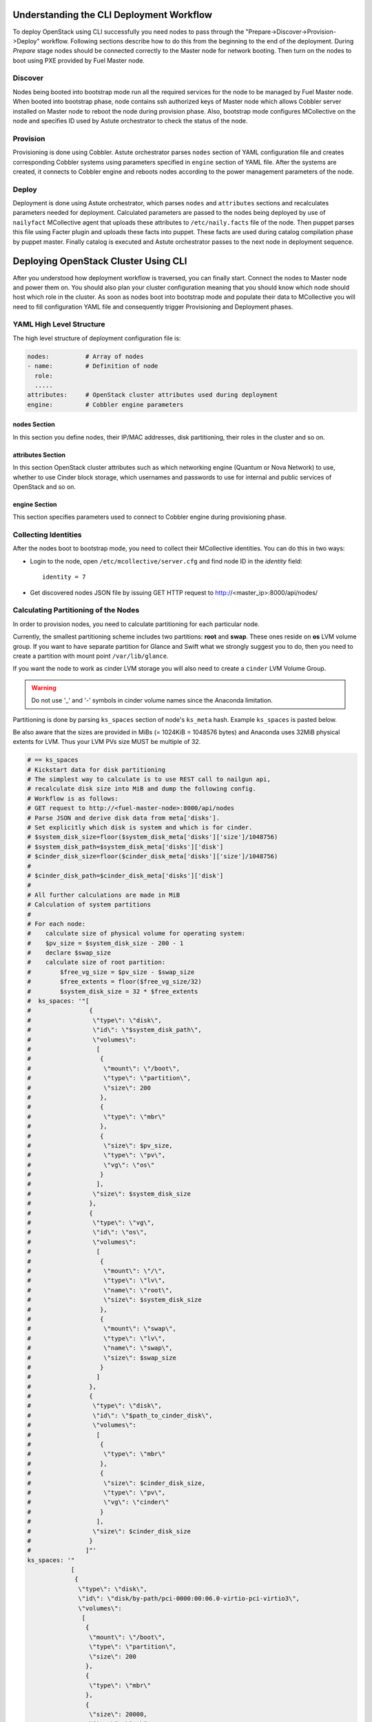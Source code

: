 .. raw:: pdf

   PageBreak

.. index:: CLI Deployment Workflow

Understanding the CLI Deployment Workflow
=========================================

To deploy OpenStack using CLI successfully you need nodes to pass through the 
"Prepare->Discover->Provision->Deploy" workflow. Following sections describe how 
to do this from the beginning to the end of the deployment.
During `Prepare` stage nodes should be connected correctly to the Master node for 
network booting. Then turn on the nodes to boot using PXE provided by Fuel Master node.

Discover
--------

Nodes being booted into bootstrap mode run all the required services for the node 
to be managed by Fuel Master node. When booted into bootstrap phase, node 
contains ssh authorized keys of Master node which allows Cobbler server installed
on Master node to reboot the node during provision phase. Also, bootstrap mode 
configures MCollective on the node and specifies ID used by Astute orchestrator 
to check the status of the node.

Provision
---------

Provisioning is done using Cobbler. Astute orchestrator parses ``nodes`` section 
of YAML configuration file and creates corresponding Cobbler systems using 
parameters specified in ``engine`` section of YAML file. After the systems are 
created, it connects to Cobbler engine and reboots nodes according to the power 
management parameters of the node. 

Deploy
------

Deployment is done using Astute orchestrator, which parses ``nodes`` and 
``attributes`` sections and recalculates parameters needed for deployment.
Calculated parameters are passed to the nodes being deployed by use of 
``nailyfact`` MCollective agent that uploads these attributes to
``/etc/naily.facts`` file of the node. Then puppet parses this file using 
Facter plugin and uploads these facts into puppet. These facts are used 
during catalog compilation phase by puppet master. Finally catalog is executed 
and Astute orchestrator passes to the next node in deployment sequence.

.. raw:: pdf

   PageBreak

.. index:: Deploying Using CLI

Deploying OpenStack Cluster Using CLI
=====================================

.. contents :local:

After you understood how deployment workflow is traversed, you can finally start. 
Connect the nodes to Master node and power them on. You should also plan your 
cluster configuration meaning that you should know which node should host which 
role in the cluster. As soon as nodes boot into bootstrap mode and populate 
their data to MCollective you will need to fill configuration YAML file and
consequently trigger Provisioning and Deployment phases.

YAML High Level Structure
-------------------------

The high level structure of deployment configuration file is:

.. code-block:: yaml

  nodes:          # Array of nodes
  - name:         # Definition of node 
    role:
    .....           
  attributes:     # OpenStack cluster attributes used during deployment
  engine:         # Cobbler engine parameters

nodes Section
+++++++++++++

In this section you define nodes, their IP/MAC addresses, disk partitioning, 
their roles in the cluster and so on. 

attributes Section
++++++++++++++++++

In this section OpenStack cluster attributes such as which networking engine 
(Quantum or Nova Network) to use, whether to use Cinder block storage, which 
usernames and passwords to use for internal and public services of
OpenStack and so on.

engine Section
++++++++++++++

This section specifies parameters used to connect to Cobbler engine during 
provisioning phase.

Collecting Identities
---------------------

After the nodes boot to bootstrap mode, you need to collect their MCollective 
identities. You can do this in two ways:

- Login to the node, open ``/etc/mcollective/server.cfg`` and find node ID in 
  the `identity` field::

    identity = 7
  
- Get discovered nodes JSON file by issuing GET HTTP request to 
  http://<master_ip>:8000/api/nodes/

Calculating Partitioning of the Nodes
-------------------------------------

In order to provision nodes, you need to calculate partitioning for each 
particular node. 

Currently, the smallest partitioning scheme includes two partitions: **root** 
and **swap**. These ones reside on **os** LVM volume group. If you want
to have separate partition for Glance and Swift what we strongly suggest you 
to do, then you need to create a partition with mount point ``/var/lib/glance``.

If you want the node to work as cinder LVM storage you will also need to 
create a ``cinder`` LVM Volume Group.

.. warning:: Do not use '_' and '-' symbols in cinder volume names since the 
  Anaconda limitation.

Partitioning is done by parsing ``ks_spaces`` section of node's ``ks_meta`` hash.
Example ``ks_spaces`` is pasted below.

Be also aware that the sizes are provided in MiBs (= 1024KiB = 1048576 bytes) 
and Anaconda uses 32MiB physical extents for LVM. 
Thus your LVM PVs size MUST be multiple of 32.

.. code-block:: yaml

  # == ks_spaces
  # Kickstart data for disk partitioning
  # The simplest way to calculate is to use REST call to nailgun api,
  # recalculate disk size into MiB and dump the following config. 
  # Workflow is as follows:
  # GET request to http://<fuel-master-node>:8000/api/nodes
  # Parse JSON and derive disk data from meta['disks']. 
  # Set explicitly which disk is system and which is for cinder.
  # $system_disk_size=floor($system_disk_meta['disks']['size']/1048756)
  # $system_disk_path=$system_disk_meta['disks']['disk']
  # $cinder_disk_size=floor($cinder_disk_meta['disks']['size']/1048756)
  #
  # $cinder_disk_path=$cinder_disk_meta['disks']['disk']
  #
  # All further calculations are made in MiB
  # Calculation of system partitions
  #
  # For each node:
  #    calculate size of physical volume for operating system:
  #    $pv_size = $system_disk_size - 200 - 1
  #    declare $swap_size
  #    calculate size of root partition:
  #        $free_vg_size = $pv_size - $swap_size
  #        $free_extents = floor($free_vg_size/32)
  #        $system_disk_size = 32 * $free_extents 
  #  ks_spaces: '"[
  #                {
  #                 \"type\": \"disk\", 
  #                 \"id\": \"$system_disk_path\",
  #                 \"volumes\":
  #                  [
  #                   {
  #                    \"mount\": \"/boot\", 
  #                    \"type\": \"partition\", 
  #                    \"size\": 200
  #                   },
  #                   {
  #                    \"type\": \"mbr\"
  #                   },
  #                   {
  #                    \"size\": $pv_size, 
  #                    \"type\": \"pv\", 
  #                    \"vg\": \"os\"
  #                   }
  #                  ],
  #                 \"size\": $system_disk_size
  #                },
  #                {
  #                 \"type\": \"vg\", 
  #                 \"id\": \"os\", 
  #                 \"volumes\":
  #                  [
  #                   {
  #                    \"mount\": \"/\", 
  #                    \"type\": \"lv\", 
  #                    \"name\": \"root\", 
  #                    \"size\": $system_disk_size 
  #                   },
  #                   {
  #                    \"mount\": \"swap\", 
  #                    \"type\": \"lv\", 
  #                    \"name\": \"swap\", 
  #                    \"size\": $swap_size
  #                   }
  #                  ]
  #                },
  #                {
  #                 \"type\": \"disk\", 
  #                 \"id\": \"$path_to_cinder_disk\",
  #                 \"volumes\":
  #                  [
  #                   {
  #                    \"type\": \"mbr\"
  #                   },
  #                   {
  #                    \"size\": $cinder_disk_size, 
  #                    \"type\": \"pv\", 
  #                    \"vg\": \"cinder\"
  #                   }
  #                  ],
  #                 \"size\": $cinder_disk_size
  #                }
  #               ]"'
  ks_spaces: '"
              [
               {
                \"type\": \"disk\", 
                \"id\": \"disk/by-path/pci-0000:00:06.0-virtio-pci-virtio3\",
                \"volumes\": 
                 [
                  {
                   \"mount\": \"/boot\", 
                   \"type\": \"partition\", 
                   \"size\": 200
                  },
                  {
                   \"type\": \"mbr\"
                  }, 
                  {
                   \"size\": 20000, 
                   \"type\": \"pv\", 
                   \"vg\": \"os\"
                  }
                 ],
                \"size\": 20480
               }, 
               {
                \"type\": \"vg\", 
                \"id\": \"os\", 
                \"volumes\": 
                 [
                  {
                   \"mount\": \"/\", 
                   \"type\": \"lv\", 
                   \"name\": \"root\", 
                   \"size\": 10240
                  }, 
                  {
                   \"mount\": \"swap\", 
                   \"type\": \"lv\", 
                   \"name\": \"swap\", 
                   \"size\": 2048
                  }
                 ]
               }
              ]"'

.. raw:: pdf

   PageBreak

.. index:: Configuring Nodes for Provisioning

Configuring Nodes for Provisioning
==================================

In order to provision nodes you need to configure ``nodes`` section of YAML 
file for each node.
Sample YAML configuration for provisioning is listed below:

.. code-block:: yaml

  nodes: 
    # == id 
    # MCollective node id in mcollective server.cfg.
  - id: 1
    # == uid
    # UID of the node for deployment engine. Should be equal to `id`
    uid: 1  
    # == mac
    # MAC address of the interface being used for network boot.
    mac: 64:43:7B:CA:56:DD
    # == name
    # name of the system in cobbler
    name: controller-01
    # == ip
    # IP issued by cobbler DHCP server to this node during network boot.
    ip: 10.20.0.94
    # == profile
    # Cobbler profile for the node. 
    # Default: centos-x86_64
    # [centos-x86_64|rhel-x86_64]
    # CAUTION:
    # rhel-x86_64 is created only after rpmcache class is run on master node
    # and currently not supported in CLI mode
    profile: centos-x86_64
    # == fqdn
    # Fully-qualified domain name of the node
    fqdn: controller-01.domain.tld
    # == power_type
    # Cobbler power-type. Consult cobbler documentation for available options.
    # Default: ssh
    power_type: ssh
    # == power_user
    # Username for cobbler to manage power of this machine
    # Default: unset
    power_user: root
    # == power_pass
    # Password/credentials for cobbler to manage power of this machine
    # Default: unset
    power_pass: /root/.ssh/bootstrap.rsa
    # == power_address
    # IP address of the device managing the node power state.
    # Default: unset
    power_address: 10.20.0.94
    # == netboot_enabled
    # Disable/enable netboot for this node.
    netboot_enabled: '1'
    # == name_servers
    # DNS name servers for this node during provisioning phase.
    name_servers: ! '"10.20.0.2"'
    # == puppet_master
    # Hostname or IP address of puppet master node
    puppet_master: fuel.domain.tld
    # == ks_meta
    # Kickstart metadata used during provisioning
    ks_meta: 
      # == ks_spaces
      # Kickstart data for disk partitioning
      # The simplest way to calculate is to use REST call to nailgun api,
      # recalculate disk size into MiB and dump the following config. 
      # Workflow is as follows:
      # GET request to http://<fuel-master-node>:8000/api/nodes
      # Parse JSON and derive disk data from meta['disks']. 
      # Set explicitly which disk is system and which is for cinder.
      # $system_disk_size=floor($system_disk_meta['disks']['size']/1048756)
      # $system_disk_path=$system_disk_meta['disks']['disk']
      # $cinder_disk_size=floor($cinder_disk_meta['disks']['size']/1048756)
      #
      # $cinder_disk_path=$cinder_disk_meta['disks']['disk']
      #
      # All further calculations are made in MiB
      # Calculation of system partitions
      #
      # For each node:
      #    calculate size of physical volume for operating system:
      #    $pv_size = $system_disk_size - 200 - 1
      #    declare $swap_size
      #    calculate size of root partition:
      #        $free_vg_size = $pv_size - $swap_size
      #        $free_extents = floor($free_vg_size/32)
      #        $system_disk_size = 32 * $free_extents 
      #  ks_spaces: '"[
      #                {
      #                 \"type\": \"disk\", 
      #                 \"id\": \"$system_disk_path\",
      #                 \"volumes\":
      #                  [
      #                   {
      #                    \"mount\": \"/boot\", 
      #                    \"type\": \"partition\", 
      #                    \"size\": 200
      #                   },
      #                   {
      #                    \"type\": \"mbr\"
      #                   },
      #                   {
      #                    \"size\": $pv_size, 
      #                    \"type\": \"pv\", 
      #                    \"vg\": \"os\"
      #                   }
      #                  ],
      #                 \"size\": $system_disk_size
      #                },
      #                {
      #                 \"type\": \"vg\", 
      #                 \"id\": \"os\", 
      #                 \"volumes\":
      #                  [
      #                   {
      #                    \"mount\": \"/\", 
      #                    \"type\": \"lv\", 
      #                    \"name\": \"root\", 
      #                    \"size\": $system_disk_size 
      #                   },
      #                   {
      #                    \"mount\": \"swap\", 
      #                    \"type\": \"lv\", 
      #                    \"name\": \"swap\", 
      #                    \"size\": $swap_size
      #                   }
      #                  ]
      #                },
      #                {
      #                 \"type\": \"disk\", 
      #                 \"id\": \"$path_to_cinder_disk\",
      #                 \"volumes\":
      #                  [
      #                   {
      #                    \"type\": \"mbr\"
      #                   },
      #                   {
      #                    \"size\": $cinder_disk_size, 
      #                    \"type\": \"pv\", 
      #                    \"vg\": \"cinder\"
      #                   }
      #                  ],
      #                 \"size\": $cinder_disk_size
      #                }
      #               ]"'
      ks_spaces: '"[
                    {
                     \"type\": \"disk\", 
                     \"id\": \"disk/by-path/pci-0000:00:06.0-virtio-pci-virtio3\",
                     \"volumes\": 
                      [
                       {
                        \"mount\": \"/boot\", 
                        \"type\": \"partition\", 
                        \"size\": 200
                       },
                       {
                        \"type\": \"mbr\"
                       }, 
                       {
                        \"size\": 20000, 
                        \"type\": \"pv\", 
                        \"vg\": \"os\"
                       }
                      ],
                     \"size\": 20480
                    }, 
                    {
                     \"type\": \"vg\", 
                     \"id\": \"os\", 
                     \"volumes\": 
                      [
                       {
                        \"mount\":\"/\", 
                        \"type\": \"lv\", 
                        \"name\": \"root\", 
                        \"size\": 10240 
                       }, 
                       {
                        \"mount\": \"swap\", 
                        \"type\": \"lv\", 
                        \"name\": \"swap\", 
                        \"size\": 2048
                       }
                      ]
                    }
                   ]"'
      # == mco_enable
      # If mcollective should be installed and enabled on the node
      mco_enable: 1
      # == mco_vhost
      # Mcollective AMQP virtual host
      mco_vhost: mcollective
      # == mco_pskey
      # **NOT USED** 
      mco_pskey: unset
      # == mco_user
      # Mcollective AMQP user
      mco_user: mcollective
      # == puppet_enable
      # should puppet agent start on boot
      # Default: 0
      puppet_enable: 0
      # == install_log_2_syslog
      # Enable/disable on boot remote logging
      # Default: 1
      install_log_2_syslog: 1
      # == mco_password
      # Mcollective AMQP password
      mco_password: marionette
      # == puppet_auto_setup
      # Whether to install puppet during provisioning
      # Default: 1
      puppet_auto_setup: 1
      # == puppet_master
      # hostname or IP of puppet master server 
      puppet_master: fuel.domain.tld
      # == puppet_auto_setup
      # Whether to install mcollective during provisioning
      # Default: 1
      mco_auto_setup: 1
      # == auth_key
      # Public RSA key to be added to cobbler authorized keys 
      auth_key: ! '""'
      # == puppet_version
      # Which puppet version to install on the node
      puppet_version: 2.7.19
      # == mco_connector
      # Mcollective AMQP driver.
      # Default: rabbitmq
      mco_connector: rabbitmq
      # == mco_host
      # AMQP host to which Mcollective agent should connect
      mco_host: 10.20.0.2
    # == interfaces
    # Hash of interfaces configured during provision state
    interfaces:
      eth0:
        ip_address: 10.20.0.94
        netmask: 255.255.255.0
        dns_name: controller-01.domain.tld
        static: '1'
        mac_address: 64:43:7B:CA:56:DD
    # == interfaces_extra
    # extra interfaces information
    interfaces_extra:
      eth2:
        onboot: 'no'
        peerdns: 'no'
      eth1:
        onboot: 'no'
        peerdns: 'no'
      eth0:
        onboot: 'yes'
        peerdns: 'no'
    # == meta
    # Metadata needed for log parsing during deployment jobs.
    meta:
      # == Array of hashes of interfaces
      interfaces:
      - mac: 64:D8:E1:F6:66:43 
        max_speed: 100
        name: <iface name>
        ip: <IP>
        netmask: <Netmask>
        current_speed: <Integer>
      - mac: 64:C8:E2:3B:FD:6E
        max_speed: 100
        name: eth1
        ip: 10.21.0.94
        netmask: 255.255.255.0
        current_speed: 100
      disks:
      - model: VBOX HARDDISK
        disk: disk/by-path/pci-0000:00:0d.0-scsi-2:0:0:0
        name: sdc
        size: 2411724800000
      - model: VBOX HARDDISK
        disk: disk/by-path/pci-0000:00:0d.0-scsi-1:0:0:0
        name: sdb
        size: 536870912000
      - model: VBOX HARDDISK
        disk: disk/by-path/pci-0000:00:0d.0-scsi-0:0:0:0
        name: sda
        size: 17179869184
      system:
        serial: '0'
        version: '1.2'
        fqdn: bootstrap
        family: Virtual Machine
        manufacturer: VirtualBox
    error_type: 

After you populate YAML file with all the required data, fire Astute 
orchestrator and point it to corresponding YAML file:

.. code-block:: bash

  [root@fuel ~]# astute -f simple.yaml -c provision

Wait for command to finish. Now you can start configuring OpenStack cluster 
parameters.

.. raw:: pdf

   PageBreak

.. index:: Configuring Nodes for Deployment

Configuring Nodes for Deployment
================================

Node Configuration
------------------

In order to deploy OpenStack cluster, you need to populate each node's ``nodes`` 
section of the file with data related to deployment.

.. code-block:: yaml

  nodes:
  ..... 
    # == role
    # Specifies role of the node
    # [primary-controller|controller|storage|swift-proxy|primary-swift-proxy]
    # Default: unspecified
    role: primary-controller
    # == network_data
    # Array of network interfaces hashes
    # ===  name: scalar or array of one or more of 
    # [management|fixed|public|storage]
    # ==== 'management' is used for internal communication
    # ==== 'public' is used for public endpoints
    # ==== 'storage' is used for cinder and swift storage networks
    # ==== 'fixed' is used for traffic passing between VMs in Quantum 'vlan' 
    #      segmentation mode or with Nova Network enabled
    # ===  ip: IP address to be configured by puppet on this interface
    # ===  dev: interface device name
    # ===  netmask: network mask for the interface
    # ===  vlan:  vlan ID for the interface
    # ===  gateway: IP address of gateway (**not used**)
    network_data:
    - name: public
      ip: 10.20.0.94
      dev: eth0
      netmask: 255.255.255.0
      gateway: 10.20.0.1
    - name:
      - management
      - storage
      ip: 10.20.1.94
      netmask: 255.255.255.0
      dev: eth1
    - name: fixed
      dev: eth2
    # == public_br
    # Name of the public bridge for Quantum-enabled configuration
    public_br: br-ex
    # == internal_br
    # Name of the internal bridge for Quantum-enabled configuration
    internal_br: br-mgmt

General Parameters
------------------

Once nodes are populated with role and networking information, 
it is time to set some general parameters for deployment.

.. code-block:: yaml

  attributes:
  ....
    # == master_ip
    # IP of puppet master.
  - master_ip: 10.20.0.2
    # == deployment_id
    # Id if deployment used do differentiate environments
    deployment_id: 1
    # == deployment_source
    # [web|cli] - should be set to cli for CLI installation
    deployment_source: cli
    # == management_vip
    # Virtual IP address for internal services 
    # (MySQL, AMQP, internal OpenStack endpoints)
    management_vip: 10.20.1.200 
    # == public_vip
    # Virtual IP address for public services 
    # (Horizon, public OpenStack endpoints)
    public_vip: 10.20.0.200
    # == auto_assign_floating_ip
    # Whether to assign floating IPs automatically
    auto_assign_floating_ip: true
    # == start_guests_on_host_boot
    # Default: true 
    start_guests_on_host_boot: true
    # == create_networks 
    # whether to create fixed or floating networks
    create_networks: true
    # == compute_scheduler_driver 
    # Nova scheduler driver class
    compute_scheduler_driver: nova.scheduler.multi.MultiSchedule
    == use_cow_images:
    # Whether to use cow images
    use_cow_images: true
    # == libvirt_type
    # Nova libvirt hypervisor type
    # Values: qemu|kvm
    # Default: kvm
    libvirt_type: qemu
    # == dns_nameservers
    # array of DNS servers configured during deployment phase.
    dns_nameservers:
    - 10.20.0.1
    # Below go credentials and access parameters for main OpenStack components
    mysql:
      root_password: root
    glance:
      db_password: glance 
      user_password: glance
    swift:
      user_password: swift_pass
    nova:
      db_password: nova
      user_password: nova
    access:
      password: admin
      user: admin
      tenant: admin
      email: admin@example.org
    keystone:
      db_password: keystone
      admin_token: nova
    quantum_access:
      user_password: quantum
      db_password: quantum
    rabbit:
      password: nova
      user: nova
    cinder:
      password: cinder
      user: cinder
    # == floating_network_range
    # CIDR (for quantum == true) or array if IPs (for quantum == false)
    # Used for creation of floating networks/IPs during deployment
    floating_network_range: 10.20.0.150/26
    # == fixed_network_range
    # CIDR for fixed network created during deployment.
    fixed_network_range: 10.20.2.0/24
    # == ntp_servers
    # List of ntp servers
    ntp_servers:
    - pool.ntp.org

.. raw:: pdf

   PageBreak

.. index:: Configure Deployment Scenario

Configure Deployment Scenario
=============================

Choose deployment scenario you want to use. 
Currently supported scenarios are:

- HA Compact
- HA Full
- Non-HA Multinode Simple

.. code-block:: yaml

  attributes:
  ....
    # == deployment_mode
    # [ha|ha_full|multinode]
    deployment_mode: ha

..
  Enabling Nova Network
  ---------------------

  If you want to use Nova Network as networking engine for your
  OpenStack cloud, you need to set ``quantum`` parameter to *false* in 
  your config file:

  .. code-block:: yaml

    attributes:
    .....
      quantum: false

  You need also to configure some nova-network related parameters:

  .. code-block:: yaml

    attributes:
    .....
      novanetwork_parameters:
        vlan_start: <1-1024>
        # == network_manager
        # Which nova-network manager to use
        network_manager: String
        # == network_size
        # which network size to use during fixed network range segmentation
        network_size: <Integer>
        # == num_networks
        # number of networks  into which to split fixed_network_range
        num_networks: <Integer>  

Enabling Quantum
----------------

In order to deploy OpenStack with Quantum you need to enable ``quantum`` in your 
YAML file

.. code-block:: yaml

  attributes:
  .....
    quantum: false

You need also to configure some nova-network related parameters:

.. code-block:: yaml

  attributes:
  .....
    #Quantum part, used only if quantum='true'
    quantum_parameters:
      # == tenant_network_type
      # Which type of network segmentation to use.
      # Values: gre|vlan
      tenant_network_type: gre
      # == segment_range
      # Range of IDs for network segmentation. Consult Quantum documentation. 
      # Values: gre|vlan
      segment_range: ! '300:500'
      # == metadata_proxy_shared_secret
      # Shared secret for metadata proxy services 
      # Values: String
      metadata_proxy_shared_secret: quantum

Enabling Cinder
---------------

Our example uses Cinder, and with some very specific variations from the default. 
Specifically, as we said before, while the Cinder scheduler will continue to 
run on the controllers, the actual storage can be specified by setting 
``cinder_nodes`` array.

.. code-block:: yaml

  attributes:
  .....
    # == cinder_nodes
    # Which nodes to use as cinder-volume backends
    # Array of values 
    # 'all'|<hostname>|<internal IP address of node>|'controller'|<node_role>
    cinder_nodes:
    - controller

Configuring Syslog Parameters
-----------------------------

To configure syslog servers to use, specify several parameters:

.. code-block:: yaml

  # == base_syslog
  # Main syslog server configuration.
  base_syslog:
    syslog_port: '514'
    syslog_server: 10.20.0.2
  # == syslog
  # Additional syslog servers configuration.
  syslog:
    syslog_port: '514'
    syslog_transport: udp
    syslog_server: ''

Setting Verbosity
----------------- 

You also have the option to determine how much information OpenStack provides 
when performing configuration:

.. code-block:: yaml

  attributes:
  ....
    verbose: true
    debug: false

Enabling Horizon HTTPS/SSL mode
-------------------------------

Using the ``horizon_use_ssl`` variable, you have the option to decide whether 
the OpenStack dashboard (Horizon) uses HTTP or HTTPS:

.. code-block:: yaml

  attributes:
  ....
    horizon_use_ssl: false

This variable accepts the following values:

`false`:
  In this mode, the dashboard uses HTTP with no encryption.

`default`:  
  In this mode, the dashboard uses keys supplied with the standard Apache SSL 
  module package.

`exist`:
  In this case, the dashboard assumes that the domain name-based certificate, 
  or keys, are provisioned in advance. This can be a certificate signed by any 
  authorized provider, such as Symantec/Verisign, Comodo, GoDaddy, and so on. 
  The system looks for the keys in these locations:

  * public  `/etc/pki/tls/certs/domain-name.crt`
  * private `/etc/pki/tls/private/domain-name.key`

..    for Debian/Ubuntu:
..      * public  ``/etc/ssl/certs/domain-name.pem``
..      * private ``/etc/ssl/private/domain-name.key``

`custom`:
  This mode requires a static mount point on the fileserver for ``[ssl_certs]`` 
  and certificate pre-existence.  To enable this mode, configure the puppet 
  fileserver by editing ``/etc/puppet/fileserver.conf`` to add::

    [ssl_certs]
      path /etc/puppet/templates/ssl
      allow *

  From there, create the appropriate directory::

    mkdir -p /etc/puppet/templates/ssl

  Add the certificates to this directory.
  
  Then reload the puppetmaster service for these changes to take effect.

Dealing With Multicast Issues
-----------------------------

Fuel uses Corosync and Pacemaker cluster engines for HA scenarios, thus requiring 
consistent multicast networking. Sometimes it is not possible to configure 
multicast in your network. In this case, you can tweak Corosync to use 
unicast addressing by setting ``use_unicast_corosync`` variable to ``true``.

.. code-block:: yaml

  # == use_unicast_corosync
  # which communication protocol to use for corosync
  use_unicast_corosync: false

.. index:: Triggering the Deployment

.. raw:: pdf

   PageBreak

Finally Triggering the Deployment
=================================

After YAML is updated with all the required parameters you can finally trigger 
deployment by issuing ``deploy`` command to Astute orchestrator.

.. code-block:: none

    [root@fuel ~]# astute -f simple.yaml -c deploy

And wait for command to finish.
